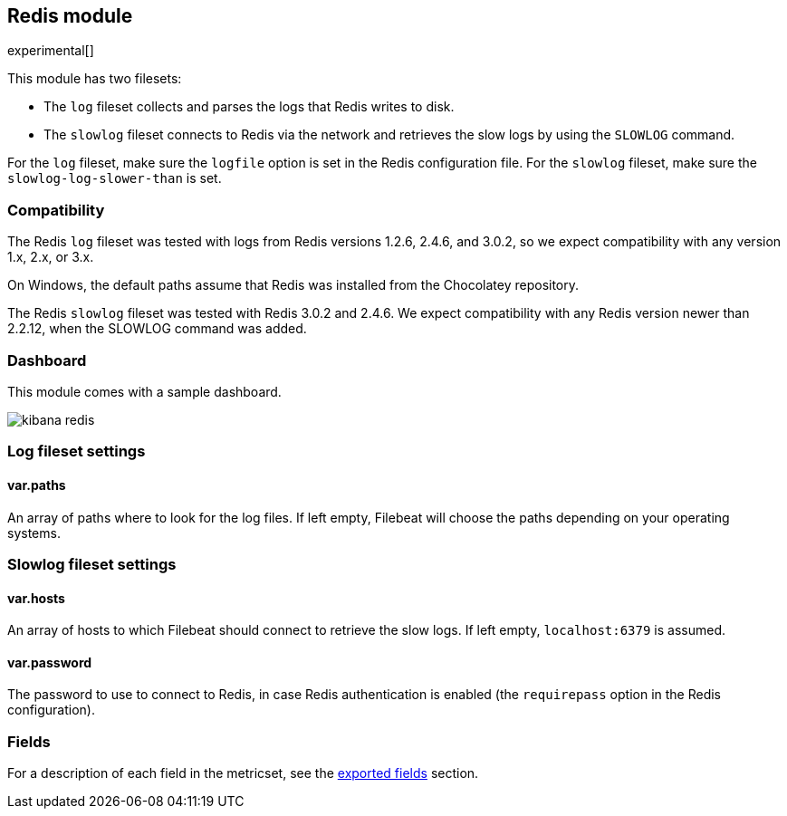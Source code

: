////
This file is generated! See scripts/docs_collector.py
////

[[filebeat-module-redis]]
== Redis module

experimental[]

This module has two filesets:

* The `log` fileset collects and parses the logs that Redis writes to disk.  
* The `slowlog` fileset connects to Redis via the network and retrieves the slow logs
  by using the `SLOWLOG` command.

For the `log` fileset, make sure the `logfile` option is set in the Redis configuration file. For
the `slowlog` fileset, make sure the `slowlog-log-slower-than` is set.

[float]
=== Compatibility

The Redis `log` fileset was tested with logs from Redis versions 1.2.6, 2.4.6, and 3.0.2, so we
expect compatibility with any version 1.x, 2.x, or 3.x.

On Windows, the default paths assume that Redis was installed from the Chocolatey repository.

The Redis `slowlog` fileset was tested with Redis 3.0.2 and 2.4.6. We expect compatibility with any
Redis version newer than 2.2.12, when the SLOWLOG command was added.

[float]
=== Dashboard

This module comes with a sample dashboard.

image::./images/kibana-redis.png[]

[float]
=== Log fileset settings

[float]
==== var.paths

An array of paths where to look for the log files. If left empty, Filebeat
will choose the paths depending on your operating systems.

[float]
=== Slowlog fileset settings

[float]
==== var.hosts

An array of hosts to which Filebeat should connect to retrieve the slow logs. If left empty,
`localhost:6379` is assumed.

[float]
==== var.password

The password to use to connect to Redis, in case Redis authentication is enabled (the `requirepass`
option in the Redis configuration).


[float]
=== Fields

For a description of each field in the metricset, see the
<<exported-fields-redis,exported fields>> section.

